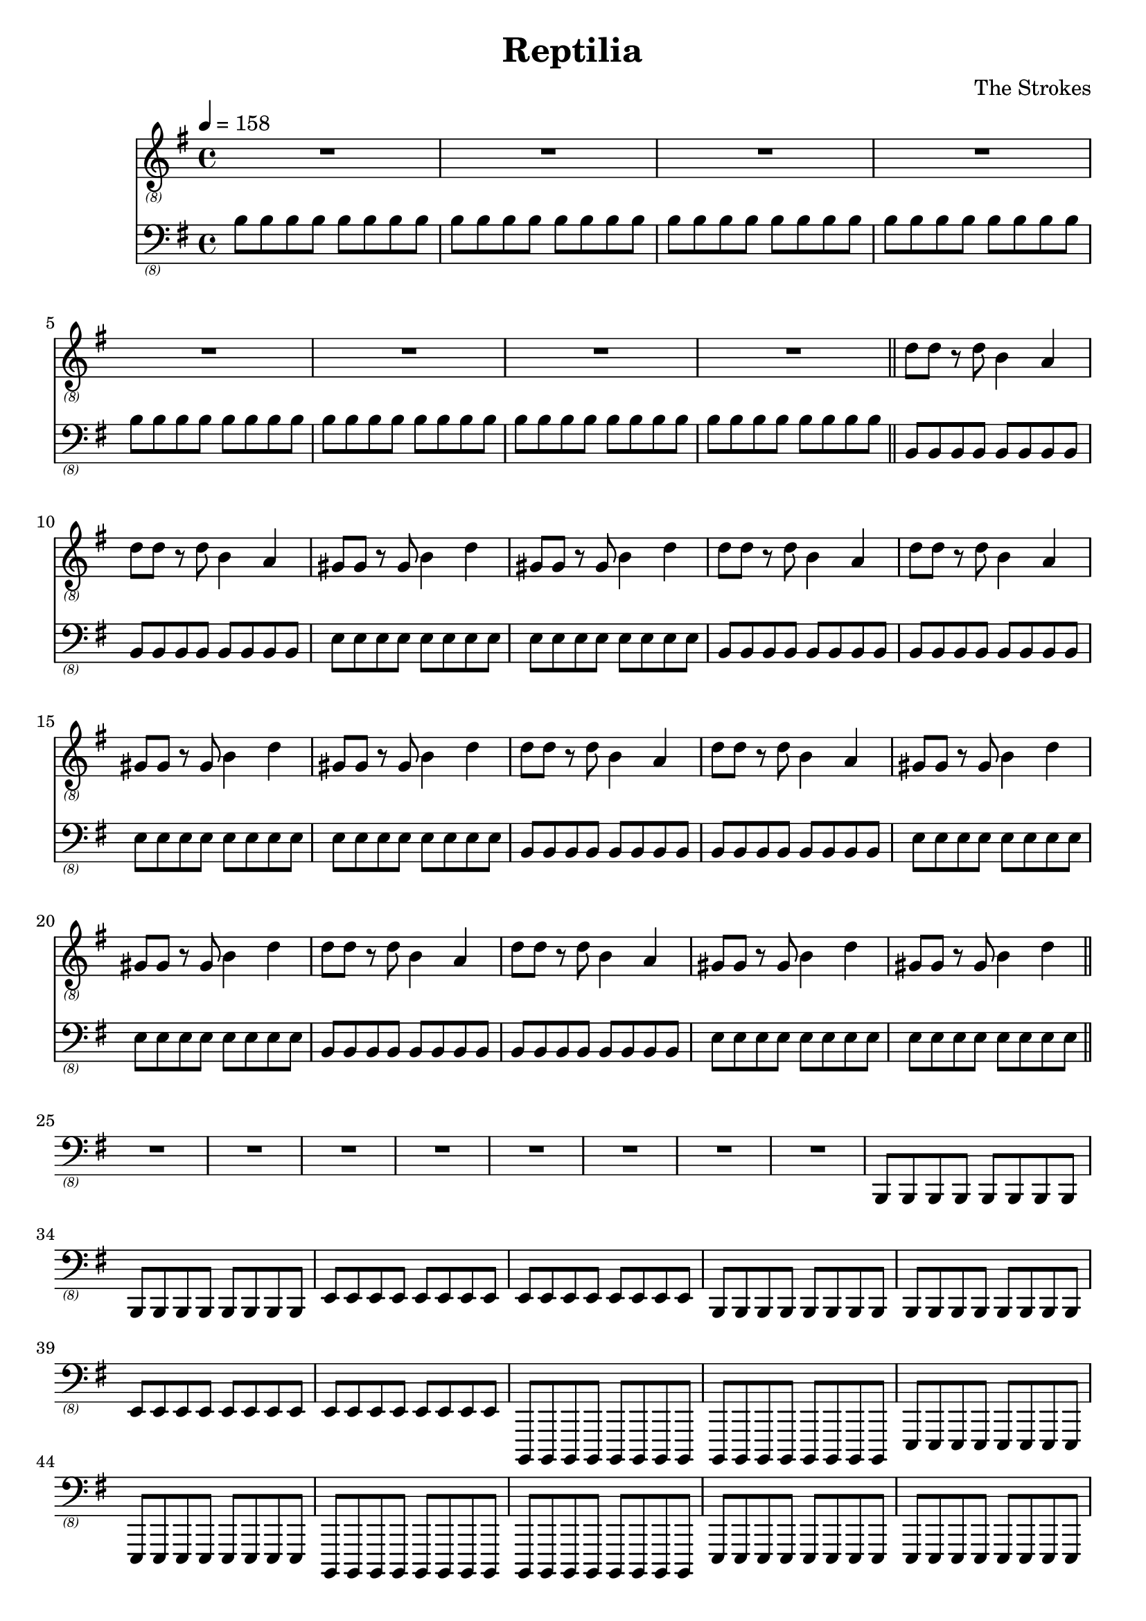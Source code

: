 \language "english"
\header {
  title = "Reptilia"
  composer = "The Strokes"
}

bassNotes = \relative c {
  \time 4/4
  \clef "bass_(8)"
  \key e \minor
  \tempo 4 = 158

  \repeat unfold 8 {\repeat unfold 8 {b8}}
  \bar "||"
  \repeat unfold 4 {\repeat unfold 2 {\repeat unfold 8 {b,8}} \repeat unfold 2 {\repeat unfold 8 {e8}}}
  R1*8
  \repeat unfold 2 {\repeat unfold 2 {\repeat unfold 8 {b,8}} \repeat unfold 2 {\repeat unfold 8 {e8}}}
  \repeat unfold 4 {\repeat unfold 2 {\repeat unfold 8 {b,8}} \repeat unfold 2 {\repeat unfold 8 {e8}}}
  R1*4
  
}

guitarNotes = \relative c' {
  \time 4/4
  \clef "treble_(8)"
  \key e \minor
  \tempo 4 = 158

  R1*8
  \repeat unfold 4 {\repeat unfold 2 {d8 d r d b4 a4} \repeat unfold 2 {gs8 gs r gs b4 d4}}
  \bar "||"
}

\score {
  <<
  \new Staff \with {midiInstrument = #"electric guitar (jazz)"} {\guitarNotes}
  \new Staff \with {midiInstrument = #"electric bass (finger)"} {\bassNotes}
  >>

  \layout {}
  \midi {}
}
